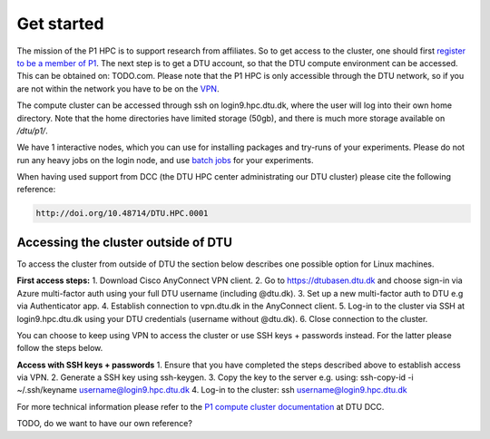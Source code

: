 Get started
###########

The mission of the P1 HPC is to support research from affiliates. So to get
access to the cluster, one should first 
`register to be a member of P1 <https://www.aicentre.dk/affiliation>`_. The next 
step is to get a DTU account, so that the DTU compute environment can be accessed. 
This can be obtained on: TODO.com. Please note that the P1 HPC is only accessible 
through the DTU network, so if you are not within the network you have to be on the 
`VPN <https://www.hpc.dtu.dk/?page_id=4317>`_.

The compute cluster can be accessed through ssh on login9.hpc.dtu.dk, where the
user will log into their own home directory. Note that the home directories
have limited storage (50gb), and there is much more storage available on
`/dtu/p1/`.

We have 1 interactive nodes, which you can use for installing packages and 
try-runs of your experiments. Please do not run any heavy jobs on the login
node, and use `batch jobs <https://www.hpc.dtu.dk/?page_id=1416>`_ for your
experiments.
 
When having used support from DCC (the DTU HPC center administrating our DTU
cluster) please cite the following reference:

.. code-block:: RST

  http://doi.org/10.48714/DTU.HPC.0001

Accessing the cluster outside of DTU
************************************
To access the cluster from outside of DTU the section below describes one possible option for Linux machines.

**First access steps:**
1. Download Cisco AnyConnect VPN client.
2. Go to https://dtubasen.dtu.dk and choose sign-in via Azure multi-factor auth using your full DTU username (including @dtu.dk).
3. Set up a new multi-factor auth to DTU e.g via Authenticator app.
4. Establish connection to vpn.dtu.dk in the AnyConnect client.
5. Log-in to the cluster via SSH at login9.hpc.dtu.dk using your DTU credentials (username without @dtu.dk).
6. Close connection to the cluster.

You can choose to keep using VPN to access the cluster or use SSH keys + passwords instead. For the latter please follow the steps below.

**Access with SSH keys + passwords**
1. Ensure that you have completed the steps described above to establish access via VPN.
2. Generate a SSH key using ssh-keygen.
3. Copy the key to the server e.g. using: ssh-copy-id -i ~/.ssh/keyname username@login9.hpc.dtu.dk
4. Log-in to the cluster: ssh username@login9.hpc.dtu.dk


For more technical information please refer to the 
`P1 compute cluster documentation <https://www.hpc.dtu.dk/?page_id=5028>`_ at DTU DCC.

TODO, do we want to have our own reference?
